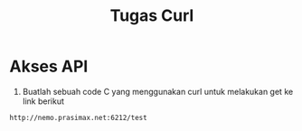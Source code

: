 #+TITLE: Tugas Curl


* Akses API
1. Buatlah sebuah code C yang menggunakan curl untuk
   melakukan get ke link berikut 

#+BEGIN_SRC bash
http://nemo.prasimax.net:6212/test
#+END_SRC


